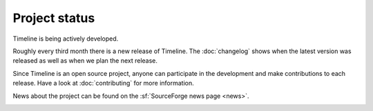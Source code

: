 Project status
==============

Timeline is being actively developed.

Roughly every third month there is a new release of Timeline. The
:doc:`changelog` shows when the latest version was released as well as when we
plan the next release.

Since Timeline is an open source project, anyone can participate in the
development and make contributions to each release. Have a look at
:doc:`contributing` for more information.

News about the project can be found on the :sf:`SourceForge news page <news>`.

.. image:: /images/feed-icon-28x28.png
    :target: http://sourceforge.net/p/thetimelineproj/news/feed
    :alt: News feed
